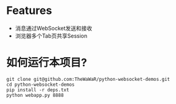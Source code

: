 
* Features
+ 消息通过WebSocket发送和接收
+ 浏览器多个Tab页共享Session

* 如何运行本项目?
#+BEGIN_SRC
git clone git@github.com:TheWaWaR/python-websocket-demos.git
cd python-websocket-demos
pip install -r deps.txt
python webapp.py 8888
#+END_SRC
